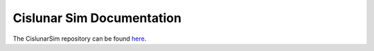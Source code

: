==========================
Cislunar Sim Documentation
==========================

The CislunarSim repository can be found `here`__.

__ https://github.com/Cislunar-Explorers/CislunarSim

.. subprojecttoctree::
  :maxdepth: 2
  :caption: Contents:

  introduction
  getting_started
  Repository <subproject: CislunarSim>
